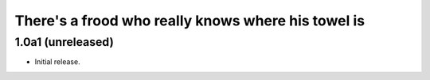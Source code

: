 There's a frood who really knows where his towel is
---------------------------------------------------

1.0a1 (unreleased)
^^^^^^^^^^^^^^^^^^

- Initial release.
